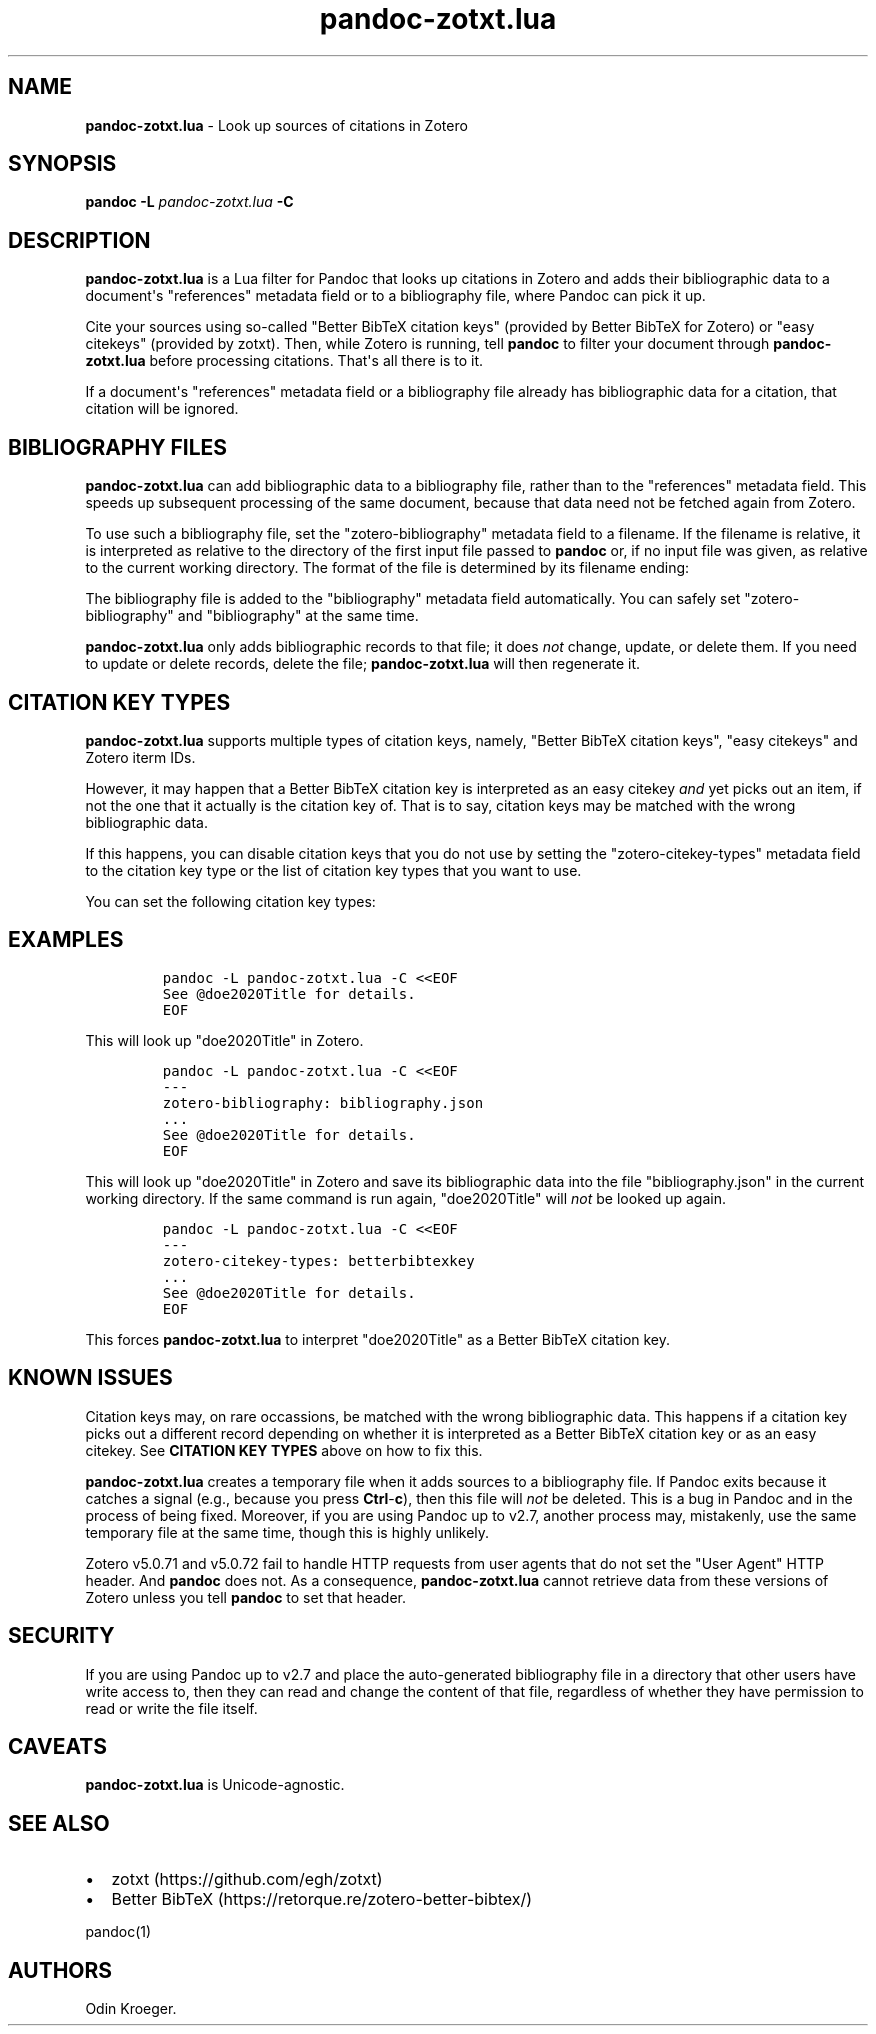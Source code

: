 '\" t
.\" Automatically generated by Pandoc 2.16.1
.\"
.TH "pandoc-zotxt.lua" "1" "November 10, 2021" "" ""
.hy
.SH NAME
.PP
\f[B]pandoc-zotxt.lua\f[R] - Look up sources of citations in Zotero
.SH SYNOPSIS
.PP
\f[B]pandoc\f[R] \f[B]-L\f[R] \f[I]pandoc-zotxt.lua\f[R] \f[B]-C\f[R]
.SH DESCRIPTION
.PP
\f[B]pandoc-zotxt.lua\f[R] is a Lua filter for Pandoc that looks up
citations in Zotero and adds their bibliographic data to a
document\[aq]s \[dq]references\[dq] metadata field or to a bibliography
file, where Pandoc can pick it up.
.PP
Cite your sources using so-called \[dq]Better BibTeX citation keys\[dq]
(provided by Better BibTeX for Zotero) or \[dq]easy citekeys\[dq]
(provided by zotxt).
Then, while Zotero is running, tell \f[B]pandoc\f[R] to filter your
document through \f[B]pandoc-zotxt.lua\f[R] before processing citations.
That\[aq]s all there is to it.
.PP
If a document\[aq]s \[dq]references\[dq] metadata field or a
bibliography file already has bibliographic data for a citation, that
citation will be ignored.
.SH BIBLIOGRAPHY FILES
.PP
\f[B]pandoc-zotxt.lua\f[R] can add bibliographic data to a bibliography
file, rather than to the \[dq]references\[dq] metadata field.
This speeds up subsequent processing of the same document, because that
data need not be fetched again from Zotero.
.PP
To use such a bibliography file, set the \[dq]zotero-bibliography\[dq]
metadata field to a filename.
If the filename is relative, it is interpreted as relative to the
directory of the first input file passed to \f[B]pandoc\f[R] or, if no
input file was given, as relative to the current working directory.
The format of the file is determined by its filename ending:
.PP
.TS
tab(@);
l l l.
T{
\f[B]Ending\f[R]
T}@T{
\f[B]Format\f[R]
T}@T{
\f[B]Feature\f[R]
T}
_
T{
\f[C].json\f[R]
T}@T{
CSL JSON
T}@T{
More reliable.
T}
T{
\f[C].yaml\f[R]
T}@T{
CSL YAML
T}@T{
Easier to edit.
T}
.TE
.PP
The bibliography file is added to the \[dq]bibliography\[dq] metadata
field automatically.
You can safely set \[dq]zotero-bibliography\[dq] and
\[dq]bibliography\[dq] at the same time.
.PP
\f[B]pandoc-zotxt.lua\f[R] only adds bibliographic records to that file;
it does \f[I]not\f[R] change, update, or delete them.
If you need to update or delete records, delete the file;
\f[B]pandoc-zotxt.lua\f[R] will then regenerate it.
.SH CITATION KEY TYPES
.PP
\f[B]pandoc-zotxt.lua\f[R] supports multiple types of citation keys,
namely, \[dq]Better BibTeX citation keys\[dq], \[dq]easy citekeys\[dq]
and Zotero iterm IDs.
.PP
However, it may happen that a Better BibTeX citation key is interpreted
as an easy citekey \f[I]and\f[R] yet picks out an item, if not the one
that it actually is the citation key of.
That is to say, citation keys may be matched with the wrong
bibliographic data.
.PP
If this happens, you can disable citation keys that you do not use by
setting the \[dq]zotero-citekey-types\[dq] metadata field to the
citation key type or the list of citation key types that you want to
use.
.PP
You can set the following citation key types:
.PP
.TS
tab(@);
l l l.
T{
\f[B]Key\f[R]
T}@T{
\f[B]Type\f[R]
T}@T{
\f[B]Comments\f[R]
T}
_
T{
\f[C]betterbibtexkey\f[R]
T}@T{
Better BibTeX citation key
T}@T{
-
T}
T{
\f[C]easykey\f[R]
T}@T{
easy citekey
T}@T{
Deprecated.
T}
T{
\f[C]key\f[R]
T}@T{
Zotero item ID
T}@T{
Hard to use.
T}
.TE
.SH EXAMPLES
.IP
.nf
\f[C]
pandoc -L pandoc-zotxt.lua -C <<EOF
See \[at]doe2020Title for details.
EOF
\f[R]
.fi
.PP
This will look up \[dq]doe2020Title\[dq] in Zotero.
.IP
.nf
\f[C]
pandoc -L pandoc-zotxt.lua -C <<EOF
---
zotero-bibliography: bibliography.json
\&...
See \[at]doe2020Title for details.
EOF
\f[R]
.fi
.PP
This will look up \[dq]doe2020Title\[dq] in Zotero and save its
bibliographic data into the file \[dq]bibliography.json\[dq] in the
current working directory.
If the same command is run again, \[dq]doe2020Title\[dq] will
\f[I]not\f[R] be looked up again.
.IP
.nf
\f[C]
pandoc -L pandoc-zotxt.lua -C <<EOF
---
zotero-citekey-types: betterbibtexkey
\&...
See \[at]doe2020Title for details.
EOF
\f[R]
.fi
.PP
This forces \f[B]pandoc-zotxt.lua\f[R] to interpret
\[dq]doe2020Title\[dq] as a Better BibTeX citation key.
.SH KNOWN ISSUES
.PP
Citation keys may, on rare occassions, be matched with the wrong
bibliographic data.
This happens if a citation key picks out a different record depending on
whether it is interpreted as a Better BibTeX citation key or as an easy
citekey.
See \f[B]CITATION KEY TYPES\f[R] above on how to fix this.
.PP
\f[B]pandoc-zotxt.lua\f[R] creates a temporary file when it adds sources
to a bibliography file.
If Pandoc exits because it catches a signal (e.g., because you press
\f[B]Ctrl\f[R]-\f[B]c\f[R]), then this file will \f[I]not\f[R] be
deleted.
This is a bug in Pandoc and in the process of being fixed.
Moreover, if you are using Pandoc up to v2.7, another process may,
mistakenly, use the same temporary file at the same time, though this is
highly unlikely.
.PP
Zotero v5.0.71 and v5.0.72 fail to handle HTTP requests from user agents
that do not set the \[dq]User Agent\[dq] HTTP header.
And \f[B]pandoc\f[R] does not.
As a consequence, \f[B]pandoc-zotxt.lua\f[R] cannot retrieve data from
these versions of Zotero unless you tell \f[B]pandoc\f[R] to set that
header.
.SH SECURITY
.PP
If you are using Pandoc up to v2.7 and place the auto-generated
bibliography file in a directory that other users have write access to,
then they can read and change the content of that file, regardless of
whether they have permission to read or write the file itself.
.SH CAVEATS
.PP
\f[B]pandoc-zotxt.lua\f[R] is Unicode-agnostic.
.SH SEE ALSO
.IP \[bu] 2
zotxt (https://github.com/egh/zotxt)
.IP \[bu] 2
Better BibTeX (https://retorque.re/zotero-better-bibtex/)
.PP
pandoc(1)
.SH AUTHORS
Odin Kroeger.
